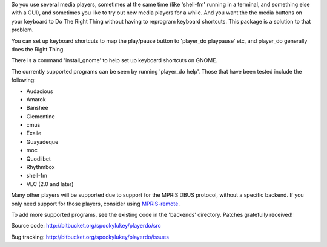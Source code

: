 
So you use several media players, sometimes at the same time (like 'shell-fm'
running in a terminal, and something else with a GUI), and sometimes you like to
try out new media players for a while. And you want the the media buttons on
your keyboard to Do The Right Thing without having to reprogram keyboard
shortcuts.  This package is a solution to that problem.

You can set up keyboard shortcuts to map the play/pause button to 'player_do
playpause' etc, and player_do generally does the Right Thing.

There is a command 'install_gnome' to help set up keyboard shortcuts on GNOME.

The currently supported programs can be seen by running 'player_do help'. Those
that have been tested include the following:

* Audacious
* Amarok
* Banshee
* Clementine
* cmus
* Exaile
* Guayadeque
* moc
* Quodlibet
* Rhythmbox
* shell-fm
* VLC (2.0 and later)

Many other players will be supported due to support for the MPRIS DBUS protocol,
without a specific backend.  If you only need support for those players,
consider using `MPRIS-remote <http://incise.org/mpris-remote.html>`_.

To add more supported programs, see the existing code in the 'backends'
directory.  Patches gratefully received!

Source code: http://bitbucket.org/spookylukey/playerdo/src

Bug tracking: http://bitbucket.org/spookylukey/playerdo/issues

